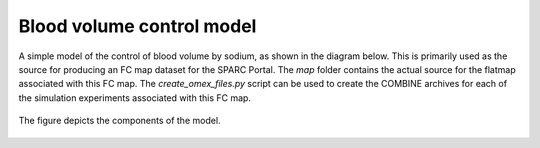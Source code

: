 Blood volume control model
==========================

A simple model of the control of blood volume by sodium, as shown in the diagram below. This is primarily used as the source for producing an FC map dataset for the SPARC Portal. The *map* folder contains the actual source for the flatmap associated with this FC map. The *create_omex_files.py* script can be used to create the COMBINE archives for each of the simulation experiments associated with this FC map.

.. figure::  model-diagram.png
   :width: 70%
   :align: center
   :alt: Schematic model diagram.

   The figure depicts the components of the model.


